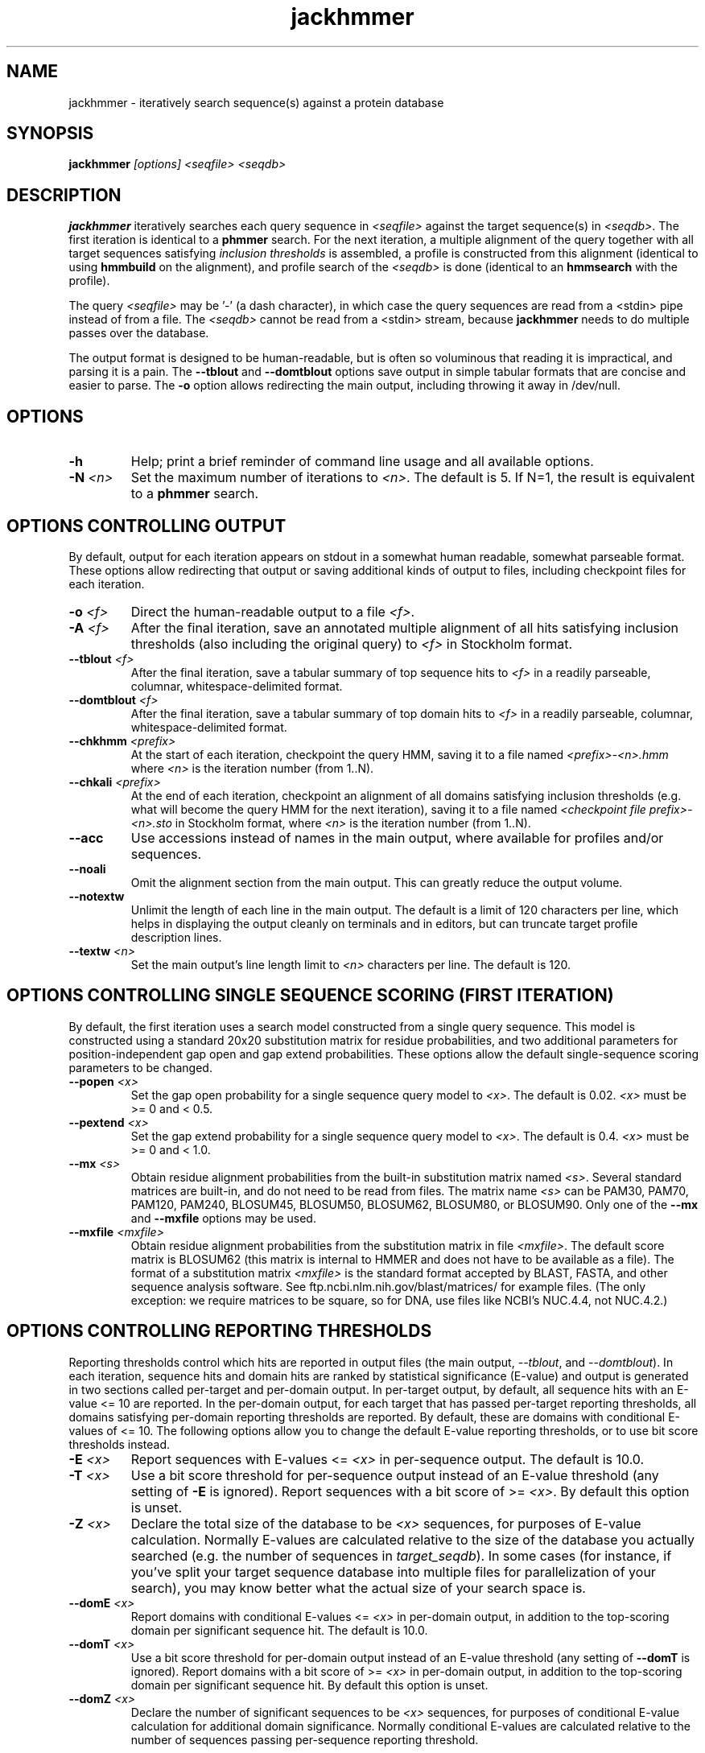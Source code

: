 .TH "jackhmmer" 1 "@HMMER_DATE@" "HMMER @HMMER_VERSION@" "HMMER Manual"

.SH NAME
jackhmmer - iteratively search sequence(s) against a protein database

.SH SYNOPSIS
.B jackhmmer
.I [options]
.I <seqfile>
.I <seqdb>

.SH DESCRIPTION

.PP
.B jackhmmer
iteratively searches each query sequence in 
.I <seqfile>
against the target sequence(s) in
.IR <seqdb> .
The first iteration is identical to a 
.B phmmer
search.
For the next iteration,
a multiple alignment of the query together with all target sequences
satisfying 
.I "inclusion thresholds"
is assembled, a profile is constructed from this alignment
(identical to using
.B hmmbuild
on the alignment), and profile search of the
.I <seqdb>
is done (identical to an
.B hmmsearch
with the profile).


.PP 
The query
.I <seqfile> 
may be '-' (a dash character), in which case
the query sequences are read from a <stdin> pipe instead of from a
file.
The
.I <seqdb> 
cannot be read from a <stdin> stream, because
.B jackhmmer
needs to do multiple passes over the database.


.PP
The output format is designed to be human-readable, but is often so
voluminous that reading it is impractical, and parsing it is a pain. The
.B --tblout 
and 
.B --domtblout 
options save output in simple tabular formats that are concise and
easier to parse.
The 
.B -o
option allows redirecting the main output, including throwing it away
in /dev/null.


.SH OPTIONS

.TP
.B -h
Help; print a brief reminder of command line usage and all available
options.

.TP
.BI -N " <n>"
Set the maximum number of iterations to 
.IR <n> .
The default is 5. If N=1, the result is equivalent to a
.B phmmer
search.




.SH OPTIONS CONTROLLING OUTPUT

By default, output for each iteration appears on stdout in a somewhat
human readable, somewhat parseable format. These options allow
redirecting that output or saving additional kinds of output to files,
including checkpoint files for each iteration.

.TP 
.BI -o " <f>"
Direct the human-readable output to a file
.IR <f> .

.TP
.BI -A " <f>"
After the final iteration, save an annotated multiple alignment of all
hits satisfying inclusion thresholds (also including the original query) to
.I <f>
in Stockholm format.

.TP
.BI --tblout " <f>"
After the final iteration, save a tabular summary of top sequence hits
to 
.I <f>
in a readily parseable, columnar, whitespace-delimited format.

.TP
.BI --domtblout " <f>"
After the final iteration, save a tabular summary of top domain hits
to 
.I <f>
in a readily parseable, columnar, whitespace-delimited format.

.TP
.BI --chkhmm " <prefix>"
At the start of each iteration, checkpoint the query HMM, saving it
to a file named
.I "<prefix>-<n>.hmm"
where
.I <n>
is the iteration number (from 1..N).

.TP
.BI --chkali " <prefix>"
At the end of each iteration, checkpoint an alignment of all
domains satisfying inclusion thresholds (e.g. what will become the
query HMM for the next iteration), 
saving it
to a file named
.I "<checkpoint file prefix>-<n>.sto"
in Stockholm format,
where
.I <n>
is the iteration number (from 1..N).

.TP 
.B --acc
Use accessions instead of names in the main output, where available
for profiles and/or sequences.

.TP 
.B --noali
Omit the alignment section from the main output. This can greatly
reduce the output volume.

.TP 
.B --notextw
Unlimit the length of each line in the main output. The default
is a limit of 120 characters per line, which helps in displaying
the output cleanly on terminals and in editors, but can truncate
target profile description lines.

.TP 
.BI --textw " <n>"
Set the main output's line length limit to
.I <n>
characters per line. The default is 120.






.SH OPTIONS CONTROLLING SINGLE SEQUENCE SCORING (FIRST ITERATION)

By default, the first iteration uses a search model constructed from a
single query sequence. This model is constructed using a standard
20x20 substitution matrix for residue probabilities, and two
additional parameters for position-independent gap open and gap extend
probabilities. These options allow the default single-sequence scoring
parameters to be changed.

.TP
.BI --popen " <x>"
Set the gap open probability for a single sequence query model to 
.IR <x> .
The default is 0.02. 
.I <x> 
must be >= 0 and < 0.5.

.TP
.BI --pextend " <x>"
Set the gap extend probability for a single sequence query model to 
.IR <x> .
The default is 0.4. 
.I <x> 
must be >= 0 and < 1.0.

.TP
.BI --mx " <s>"
Obtain residue alignment probabilities from the built-in
substitution matrix named
.IR <s> . 
Several standard matrices are built-in, and do not need to be
read from files. 
The matrix name
.I <s> 
can be
PAM30, PAM70, PAM120, PAM240, BLOSUM45, BLOSUM50, BLOSUM62, BLOSUM80,
or BLOSUM90.
Only one of the
.B --mx 
and
.B --mxfile
options may be used.

.TP
.BI --mxfile " <mxfile>"
Obtain residue alignment probabilities from the substitution matrix
in file
.IR <mxfile> .
The default score matrix is BLOSUM62 (this matrix is internal to
HMMER and does not have to be available as a file). 
The format of a substitution matrix
.I <mxfile>
is the standard format accepted by BLAST, FASTA, and other sequence 
analysis software.
See ftp.ncbi.nlm.nih.gov/blast/matrices/ for example files. (The only
exception: we require matrices to be square, so for DNA, use files
like NCBI's NUC.4.4, not NUC.4.2.)


.SH OPTIONS CONTROLLING REPORTING THRESHOLDS 

Reporting thresholds control which hits are reported in output files
(the main output,
.IR --tblout ,
and 
.IR --domtblout ).
In each iteration, sequence hits and domain hits are ranked by
statistical significance (E-value) and output is generated in two
sections called per-target and per-domain output. In per-target
output, by default, all sequence hits with an E-value <= 10 are
reported. In the per-domain output, for each target that has passed
per-target reporting thresholds, all domains satisfying per-domain
reporting thresholds are reported. By default, these are domains with
conditional E-values of <= 10. The following options allow you to
change the default E-value reporting thresholds, or to use bit score
thresholds instead.


.TP
.BI -E " <x>"
Report sequences with E-values <=
.I <x>
in per-sequence output. The default is 10.0.

.TP
.BI -T " <x>"
Use a bit score threshold for per-sequence output instead of an
E-value threshold (any setting of
.B -E
is ignored). Report sequences with a bit score of >=
.IR <x> .
By default this option is unset.

.TP 
.BI -Z " <x>"
Declare the total size of the database to be
.I <x>
sequences, for purposes of E-value calculation.
Normally E-values are calculated relative to the size of the database
you actually searched (e.g. the number of sequences in 
.IR target_seqdb ).
In some cases (for instance, if you've split your
target sequence database into multiple files for parallelization of
your search), you may know better what the actual size of your search
space is.

.TP
.BI --domE " <x>"
Report domains with conditional E-values <=
.I <x>
in per-domain output, in addition to the top-scoring
domain per significant sequence hit. The default is 10.0.

.TP
.BI --domT " <x>"
Use a bit score threshold for per-domain output instead of an
E-value threshold (any setting of
.B --domT
is ignored). Report domains with a bit score of >=
.I <x>
in per-domain output, in addition to the top-scoring domain per
significant sequence hit. By default this option is unset.

.TP 
.BI --domZ " <x>"
Declare the number of significant sequences to be
.I <x>
sequences, for purposes of conditional E-value calculation for
additional domain significance.
Normally conditional E-values are calculated relative to the number of
sequences passing per-sequence reporting threshold.


.SH OPTIONS CONTROLLING INCLUSION THRESHOLDS 

Inclusion thresholds control which hits are included in the multiple
alignment and profile constructed for the next search iteration.
By default, 
a sequence must have a per-sequence
E-value of <= 0.001 (see
.B -E 
option) to be included, and any additional domains in it besides the
top-scoring one must have a conditional E-value of <= 0.001 (see 
.B --domE 
option). The difference between reporting thresholds and inclusion
thresholds is that inclusion thresholds control which hits actually
get used in the next iteration (or the final output multiple alignment
if the 
.I -A 
option is used), whereas reporting thresholds control what you see in
output. Reporting thresholds are generally more loose so you can see
borderline hits in the top of the noise that might be of interest.

.TP
.BI --incE " <x>"
Include sequences with E-values <=
.I <x>
in subsequent iteration or final
alignment output by 
.IR -A .
The default is 0.001.

.TP
.BI --incT " <x>"
Use a bit score threshold for per-sequence inclusion instead of an
E-value threshold (any setting of
.B --incE
is ignored). Include sequences with a bit score of >=
.IR <x> .
By default this option is unset.

.TP
.BI --incdomE " <x>"
Include domains with conditional E-values <=
.I <x>
in subsequent iteration or final alignment output by
.IR -A ,
in addition to the top-scoring
domain per significant sequence hit. 
The default is 0.001.

.TP
.BI --incdomT " <x>"
Use a bit score threshold for per-domain inclusion instead of an
E-value threshold (any setting of
.B --incT
is ignored). Include domains with a bit score of >=
.IR <x> .
By default this option is unset.



.SH OPTIONS CONTROLLING ACCELERATION HEURISTICS

HMMER3 searches are accelerated in a three-step filter pipeline: the
MSV filter, the Viterbi filter, and the Forward filter. The first
filter is the fastest and most approximate; the last is the full
Forward scoring algorithm, slowest but most accurate. There is also a
bias filter step between MSV and Viterbi. Targets that pass all the
steps in the acceleration pipeline are then subjected to
postprocessing -- domain identification and scoring using the
Forward/Backward algorithm.

Essentially the only free parameters that control HMMER's heuristic
filters are the P-value thresholds controlling the expected fraction
of nonhomologous sequences that pass the filters. Setting the default
thresholds higher will pass a higher proportion of nonhomologous
sequence, increasing sensitivity at the expense of speed; conversely,
setting lower P-value thresholds will pass a smaller proportion,
decreasing sensitivity and increasing speed. Setting a filter's
P-value threshold to 1.0 means it will passing all sequences, and
effectively disables the filter.

Changing filter thresholds only removes or includes targets from
consideration; changing filter thresholds does not alter bit scores,
E-values, or alignments, all of which are determined solely in
postprocessing.

.TP
.B --max
Maximum sensitivity.  Turn off all filters, including the bias filter,
and run full Forward/Backward postprocessing on every target. This
increases sensitivity slightly, at a large cost in speed.

.TP
.BI --F1 " <x>"
First filter threshold; set the P-value threshold for the MSV filter
step.  The default is 0.02, meaning that roughly 2% of the highest
scoring nonhomologous targets are expected to pass the filter.

.TP
.BI --F2 " <x>"
Second filter threshold; set the P-value threshold for the Viterbi
filter step.  The default is 0.001.

.TP
.BI --F3 " <x>"
Third filter threshold; set the P-value threshold for the Forward
filter step.  The default is 1e-5.

.TP
.B --nobias
Turn off the bias filter. This increases sensitivity somewhat, but can
come at a high cost in speed, especially if the query has biased
residue composition (such as a repetitive sequence region, or if it is
a membrane protein with large regions of hydrophobicity). Without the
bias filter, too many sequences may pass the filter with biased
queries, leading to slower than expected performance as the
computationally intensive Forward/Backward algorithms shoulder an
abnormally heavy load.



.SH OPTIONS CONTROLLING PROFILE CONSTRUCTION (LATER ITERATIONS)

These options control how consensus columns are defined in multiple
alignments when building profiles. By default, 
.B jackhmmer
always includes your original query sequence in the alignment result
at every iteration, and consensus positions are defined by that
query sequence: that is, a default
.B jackhmmer
profile is always the same length as your original query, at every
iteration.

.TP
.B --fast 
Define consensus columns as those that have a fraction >= 
.B symfrac
of residues as opposed to gaps. (See below for the
.B --symfrac
option.) Although this is the default 
profile construction option elsewhere (in
.BR hmmbuild ,
in particular), it may have undesirable effects in 
.BR jackhmmer ,
because a profile could iteratively walk in sequence space away from
your original query, leaving few or no consensus columns corresponding
to its residues.

.TP
.B --hand
Define consensus columns in next profile using reference annotation to
the multiple alignment. 
.B jackhmmer
propagates reference annotation from the previous profile to the
multiple alignment, and thence to the next profile. This is the
default.

.TP
.BI --symfrac " <x>"
Define the residue fraction threshold necessary to define a
consensus column when using the 
.B --fast 
option. The default is 0.5. The symbol fraction in each column
is calculated after taking relative sequence weighting into account,
and ignoring gap characters corresponding to ends of sequence
fragments
(as opposed to internal insertions/deletions).
Setting this to 0.0 means that every alignment column will be assigned
as consensus, which may be useful in some cases. Setting it to 1.0
means that only columns that include 0 gaps (internal
insertions/deletions) will be assigned as consensus.

.TP
.BI --fragthresh " <x>"
We only want to count terminal gaps as deletions if the aligned
sequence is known to be full-length, not if it is a fragment (for
instance, because only part of it was sequenced). HMMER uses a simple
rule to infer fragments: if the sequence length L is less than 
or equal to a fraction
.I <x> 
times the alignment length in columns,
then the sequence is handled as a fragment. The default is 0.5.
Setting
.BI --fragthresh 0
will define no (nonempty) sequence as a fragment; you might want to do
this if you know you've got a carefully curated alignment of full-length
sequences.
Setting
.BI --fragthresh 1
will define all sequences as fragments; you might want to do this if
you know your alignment is entirely composed of fragments, such as
translated short reads in metagenomic shotgun data.



.SH OPTIONS CONTROLLING RELATIVE WEIGHTS

Whenever a profile is built from a multiple alignment, HMMER uses an
ad hoc sequence weighting algorithm to downweight closely related
sequences and upweight distantly related ones. This has the effect of
making models less biased by uneven phylogenetic representation. For
example, two identical sequences would typically each receive half the
weight that one sequence would (and this is why 
.B jackhmmer 
isn't concerned about always including your original query sequence in
each iteration's alignment, even if it finds it again in the database
you're searching). These options control which algorithm gets used.

.TP
.B --wpb
Use the Henikoff position-based sequence weighting scheme [Henikoff
and Henikoff, J. Mol. Biol. 243:574, 1994].  This is the default.

.TP 
.B --wgsc 
Use the Gerstein/Sonnhammer/Chothia weighting algorithm [Gerstein et
al, J. Mol. Biol. 235:1067, 1994].

.TP 
.B --wblosum
Use the same clustering scheme that was used to weight data in
calculating BLOSUM subsitution matrices [Henikoff and Henikoff,
Proc. Natl. Acad. Sci 89:10915, 1992]. Sequences are single-linkage
clustered at an identity threshold (default 0.62; see
.IR --wid )
and within each cluster of c sequences, each sequence gets relative
weight 1/c.

.TP
.B --wnone
No relative weights. All sequences are assigned uniform weight. 

.TP 
.BI --wid " <x>"
Sets the identity threshold used by single-linkage clustering when 
using 
.IR --wblosum . 
Invalid with any other weighting scheme. Default is 0.62.





.SH OPTIONS CONTROLLING EFFECTIVE SEQUENCE NUMBER

After relative weights are determined, they are normalized to sum to a
total effective sequence number, 
.IR eff_nseq . 
This number may be the actual number of sequences in the alignment,
but it is almost always smaller than that.
The default entropy weighting method 
.I (--eent)
reduces the effective sequence
number to reduce the information content (relative entropy, or average
expected score on true homologs) per consensus position. The target
relative entropy is controlled by a two-parameter function, where the
two parameters are settable with
.I --ere
and 
.IR --esigma .

.TP
.B --eent
Adjust effective sequence number to achieve a specific relative entropy
per position (see
.IR --ere ).
This is the default.

.TP
.B --eclust
Set effective sequence number to the number of single-linkage clusters
at a specific identity threshold (see 
.IR --eid ).
This option is not recommended; it's for experiments evaluating
how much better
.B --eent
is.

.TP
.B --enone
Turn off effective sequence number determination and just use the
actual number of sequences. One reason you might want to do this is
to try to maximize the relative entropy/position of your model, which
may be useful for short models.

.TP
.BI --eset " <x>"
Explicitly set the effective sequence number for all models to 
.IR <x> .

.TP
.BI --ere " <x>"
Set the minimum relative entropy/position target to 
.IR <x> .
Requires
.BR --eent . 
Default depends on the sequence alphabet; for protein
sequences, it is 0.59 bits/position.

.TP
.BI --esigma " <x>"
Sets the minimum relative entropy contributed by an entire
model alignment, over its whole length. This has the effect
of making short models have 
higher relative entropy per position than 
.I --ere 
alone would give. The default is 45.0 bits.

.TP
.BI --eid " <x>"
Sets the fractional pairwise identity cutoff used by 
single linkage clustering with the
.B --eclust 
option. The default is 0.62.



.SH OPTIONS CONTROLLING PRIORS

In profile construction, by default, weighted counts are converted to
mean posterior probability parameter estimates using mixture Dirichlet
priors.  Default mixture Dirichlet prior parameters for protein models
and for nucleic acid (RNA and DNA) models are built in. The following
options allow you to override the default priors.

.B --pnone
Don't use any priors. Probability parameters will simply be the
observed frequencies, after relative sequence weighting. 

.B --plaplace
Use a Laplace +1 prior in place of the default mixture Dirichlet
prior.



.SH OPTIONS CONTROLLING E-VALUE CALIBRATION

Estimating the location parameters for the expected score
distributions for MSV filter scores, Viterbi filter scores, and
Forward scores requires three short random sequence simulations.

.TP
.BI --EmL " <n>"
Sets the sequence length in simulation that estimates the location
parameter mu for MSV filter E-values. Default is 200.

.TP
.BI --EmN " <n>"
Sets the number of sequences in simulation that estimates the location
parameter mu for MSV filter E-values. Default is 200.

.TP
.BI --EvL " <n>"
Sets the sequence length in simulation that estimates the location
parameter mu for Viterbi filter E-values. Default is 200.

.TP
.BI --EvN " <n>"
Sets the number of sequences in simulation that estimates the location
parameter mu for Viterbi filter E-values. Default is 200.

.TP
.BI --EfL " <n>"
Sets the sequence length in simulation that estimates the location
parameter tau for Forward E-values. Default is 100.

.TP
.BI --EfN " <n>"
Sets the number of sequences in simulation that estimates the location
parameter tau for Forward E-values. Default is 200.

.TP
.BI --Eft " <x>"
Sets the tail mass fraction to fit in the simulation that estimates
the location parameter tau for Forward evalues. Default is 0.04.


.SH OTHER OPTIONS

.TP
.B --nonull2
Turn off the null2 score corrections for biased composition.

.TP
.BI -Z " <x>"
Assert that the total number of targets in your searches is
.IR <x> ,
for the purposes of per-sequence E-value calculations,
rather than the actual number of targets seen. 

.TP
.BI --domZ " <x>"
Assert that the total number of targets in your searches is
.IR <x> ,
for the purposes of per-domain conditional E-value calculations,
rather than the number of targets that passed the reporting thresholds.

.TP 
.BI --seed " <n>"
Seed the random number generator with
.IR <n> ,
an integer >= 0. 
If 
.I <n> 
is >0, any stochastic simulations will be reproducible; the same
command will give the same results.
If 
.I <n>
is 0, the random number generator is seeded arbitrarily, and
stochastic simulations will vary from run to run of the same command.
The default seed is 42.


.TP 
.BI --qformat " <s>"
Declare that the input
.I query_seqfile
is in format 
.IR <s> .
Accepted sequence file formats include FASTA, EMBL, GenBank, DDBJ,
UniProt, Stockholm, and SELEX. Default is to autodetect the format of
the file.

.TP 
.BI --tformat " <s>"
Declare that the input
.I target_seqdb
is in format 
.IR <s> .
Accepted sequence file formats include FASTA, EMBL, GenBank, DDBJ,
UniProt, Stockholm, and SELEX. Default is to autodetect the format of
the file.


.TP
.BI --cpu " <n>"
Set the number of parallel worker threads to 
.IR <n> .
On multicore machines, the default is 2.
You can also control this number by setting an environment variable, 
.IR HMMER_NCPU .
There is also a master thread, so the actual number of threads that
HMMER spawns is
.IR <n> +1.

This option is not available if HMMER was compiled with POSIX threads
support turned off.



.TP
.BI --stall
For debugging the MPI master/worker version: pause after start, to
enable the developer to attach debuggers to the running master and
worker(s) processes. Send SIGCONT signal to release the pause.
(Under gdb: 
.IR "(gdb) signal SIGCONT" )
(Only available if optional MPI support was enabled at compile-time.)

.TP
.BI --mpi
Run in MPI master/worker mode, using
.IR mpirun .
(Only available if optional MPI support was enabled at compile-time.)



.SH SEE ALSO 

See 
.B hmmer(1)
for a master man page with a list of all the individual man pages
for programs in the HMMER package.

.PP
For complete documentation, see the user guide that came with your
HMMER distribution (Userguide.pdf); or see the HMMER web page
(@HMMER_URL@).



.SH COPYRIGHT

.nf
@HMMER_COPYRIGHT@
@HMMER_LICENSE@
.fi

For additional information on copyright and licensing, see the file
called COPYRIGHT in your HMMER source distribution, or see the HMMER
web page 
(@HMMER_URL@).


.SH AUTHOR

.nf
Eddy/Rivas Laboratory
Janelia Farm Research Campus
19700 Helix Drive
Ashburn VA 20147 USA
http://eddylab.org
.fi


